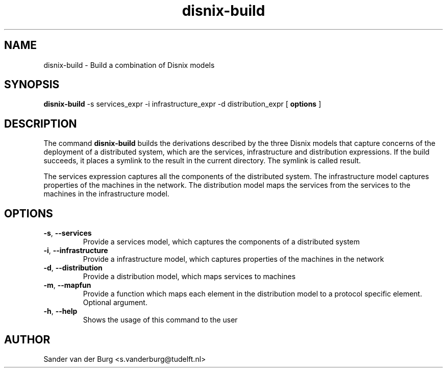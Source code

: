 .TH "disnix-build" "8" "June 2009" "Disnix" "System administration tools"
.SH NAME
disnix\-build \- Build a combination of Disnix models
.SH SYNOPSIS
.B disnix\-build
\-s services_expr \-i infrastructure_expr \-d distribution_expr
[
.B options
]
.PP
.SH DESCRIPTION
The command \fBdisnix\-build\fR builds the derivations described by the three Disnix models that capture
concerns of the deployment of a distributed system, which are the services, infrastructure and distribution
expressions. If the build succeeds, it places a symlink to the result in the current directory. The symlink is
called result.
.PP
The services expression captures all the components of the distributed system. The infrastructure model captures
properties of the machines in the network. The distribution model maps the services from the services to the machines
in the infrastructure model.
.SH OPTIONS
.TP
\fB\-s\fR, \fB\-\-services\fR
Provide a services model, which captures the components of a distributed system
.TP
\fB\-i\fR, \fB\-\-infrastructure\fR
Provide a infrastructure model, which captures properties of the machines in the network
.TP
\fB\-d\fR, \fB\-\-distribution\fR
Provide a distribution model, which maps services to machines
.TP
\fB\-m\fR, \fB\-\-mapfun\fR
Provide a function which maps each element in the distribution model to a protocol specific element. Optional argument.
.TP
\fB\-h\fR, \fB\-\-help\fR
Shows the usage of this command to the user
.SH AUTHOR
Sander van der Burg <s.vanderburg@tudelft.nl>
